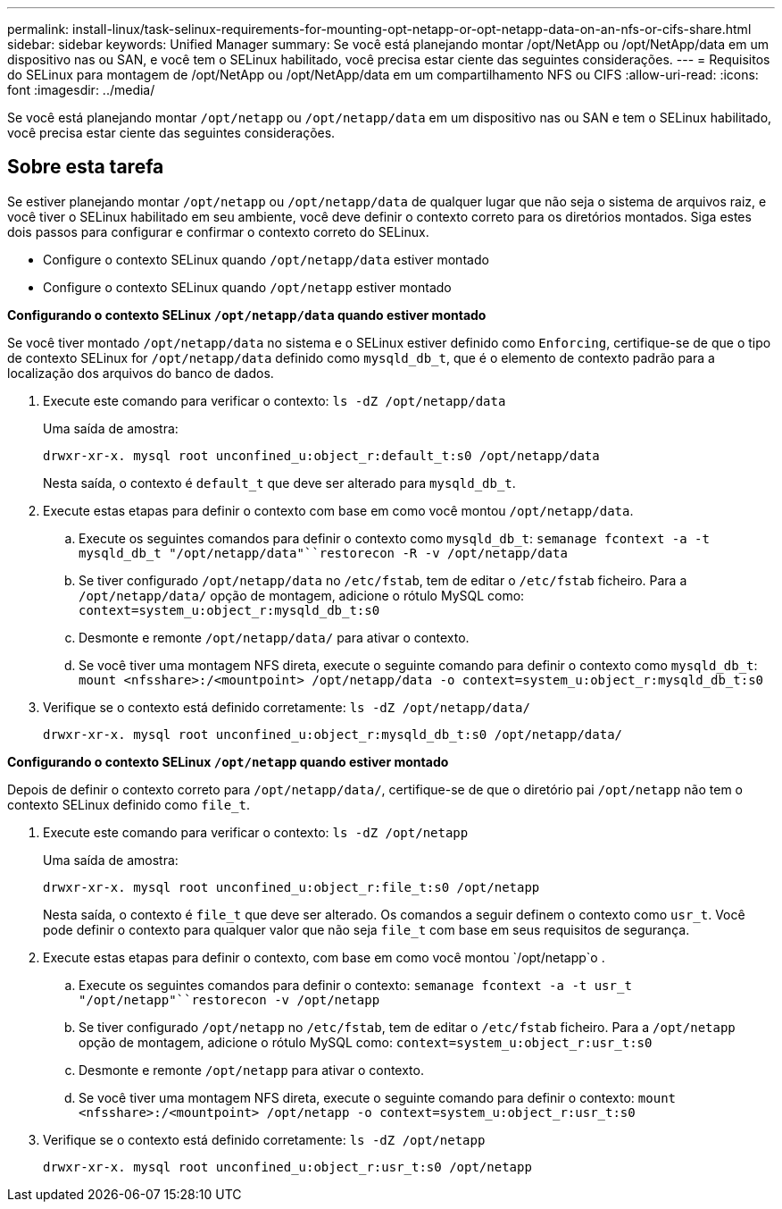 ---
permalink: install-linux/task-selinux-requirements-for-mounting-opt-netapp-or-opt-netapp-data-on-an-nfs-or-cifs-share.html 
sidebar: sidebar 
keywords: Unified Manager 
summary: Se você está planejando montar /opt/NetApp ou /opt/NetApp/data em um dispositivo nas ou SAN, e você tem o SELinux habilitado, você precisa estar ciente das seguintes considerações. 
---
= Requisitos do SELinux para montagem de /opt/NetApp ou /opt/NetApp/data em um compartilhamento NFS ou CIFS
:allow-uri-read: 
:icons: font
:imagesdir: ../media/


[role="lead"]
Se você está planejando montar `/opt/netapp` ou `/opt/netapp/data` em um dispositivo nas ou SAN e tem o SELinux habilitado, você precisa estar ciente das seguintes considerações.



== Sobre esta tarefa

Se estiver planejando montar `/opt/netapp` ou `/opt/netapp/data` de qualquer lugar que não seja o sistema de arquivos raiz, e você tiver o SELinux habilitado em seu ambiente, você deve definir o contexto correto para os diretórios montados. Siga estes dois passos para configurar e confirmar o contexto correto do SELinux.

* Configure o contexto SELinux quando `/opt/netapp/data` estiver montado
* Configure o contexto SELinux quando `/opt/netapp` estiver montado


*Configurando o contexto SELinux `/opt/netapp/data` quando estiver montado*

Se você tiver montado `/opt/netapp/data` no sistema e o SELinux estiver definido como `Enforcing`, certifique-se de que o tipo de contexto SELinux for `/opt/netapp/data` definido como `mysqld_db_t`, que é o elemento de contexto padrão para a localização dos arquivos do banco de dados.

. Execute este comando para verificar o contexto: `ls -dZ /opt/netapp/data`
+
Uma saída de amostra:

+
[listing]
----
drwxr-xr-x. mysql root unconfined_u:object_r:default_t:s0 /opt/netapp/data
----
+
Nesta saída, o contexto é `default_t` que deve ser alterado para `mysqld_db_t`.

. Execute estas etapas para definir o contexto com base em como você montou `/opt/netapp/data`.
+
.. Execute os seguintes comandos para definir o contexto como `mysqld_db_t`: `semanage fcontext -a -t mysqld_db_t "/opt/netapp/data"``restorecon -R -v /opt/netapp/data`
.. Se tiver configurado `/opt/netapp/data` no `/etc/fstab`, tem de editar o `/etc/fstab` ficheiro. Para a `/opt/netapp/data/` opção de montagem, adicione o rótulo MySQL como: `context=system_u:object_r:mysqld_db_t:s0`
.. Desmonte e remonte `/opt/netapp/data/` para ativar o contexto.
.. Se você tiver uma montagem NFS direta, execute o seguinte comando para definir o contexto como `mysqld_db_t`: `mount <nfsshare>:/<mountpoint> /opt/netapp/data -o context=system_u:object_r:mysqld_db_t:s0`


. Verifique se o contexto está definido corretamente: `ls -dZ /opt/netapp/data/`
+
[listing]
----
drwxr-xr-x. mysql root unconfined_u:object_r:mysqld_db_t:s0 /opt/netapp/data/
----


*Configurando o contexto SELinux `/opt/netapp` quando estiver montado*

Depois de definir o contexto correto para `/opt/netapp/data/`, certifique-se de que o diretório pai `/opt/netapp` não tem o contexto SELinux definido como `file_t`.

. Execute este comando para verificar o contexto: `ls -dZ /opt/netapp`
+
Uma saída de amostra:

+
[listing]
----
drwxr-xr-x. mysql root unconfined_u:object_r:file_t:s0 /opt/netapp
----
+
Nesta saída, o contexto é `file_t` que deve ser alterado. Os comandos a seguir definem o contexto como `usr_t`. Você pode definir o contexto para qualquer valor que não seja `file_t` com base em seus requisitos de segurança.

. Execute estas etapas para definir o contexto, com base em como você montou `/opt/netapp`o .
+
.. Execute os seguintes comandos para definir o contexto: `semanage fcontext -a -t usr_t "/opt/netapp"``restorecon -v /opt/netapp`
.. Se tiver configurado `/opt/netapp` no `/etc/fstab`, tem de editar o `/etc/fstab` ficheiro. Para a `/opt/netapp` opção de montagem, adicione o rótulo MySQL como: `context=system_u:object_r:usr_t:s0`
.. Desmonte e remonte `/opt/netapp` para ativar o contexto.
.. Se você tiver uma montagem NFS direta, execute o seguinte comando para definir o contexto: `mount <nfsshare>:/<mountpoint> /opt/netapp -o context=system_u:object_r:usr_t:s0`


. Verifique se o contexto está definido corretamente: `ls -dZ /opt/netapp`
+
[listing]
----
drwxr-xr-x. mysql root unconfined_u:object_r:usr_t:s0 /opt/netapp
----

